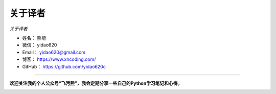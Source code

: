 ==============
关于译者
==============

*关于译者*

* 姓名：    熊能
* 微信：    yidao620
* Email：   yidao620@gmail.com
* 博客：    https://www.xncoding.com/
* GitHub：  https://github.com/yidao620c

--------------------------------------------

**欢迎关注我的个人公众号“飞污熊”，我会定期分享一些自己的Python学习笔记和心得。**

.. image:: https://github.com/yidao620c/python3-cookbook/raw/master/exts/wuxiong.jpg


